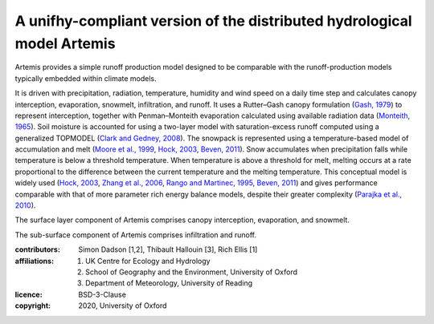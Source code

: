 A unifhy-compliant version of the distributed hydrological model Artemis
------------------------------------------------------------------------

Artemis provides a simple runoff production model designed to be
comparable with the runoff-production models typically embedded
within climate models.

It is driven with precipitation, radiation,
temperature, humidity and wind speed on a daily time step and
calculates canopy interception, evaporation, snowmelt, infiltration,
and runoff. It uses a Rutter–Gash canopy formulation (`Gash, 1979`_)
to represent interception, together with Penman–Monteith evaporation
calculated using available radiation data (`Monteith, 1965`_). Soil
moisture is accounted for using a two-layer model with
saturation-excess runoff computed using a generalized TOPMODEL
(`Clark and Gedney, 2008`_). The snowpack is represented using a
temperature-based model of accumulation and melt (`Moore et al.,
1999`_, `Hock, 2003`_, `Beven, 2011`_). Snow accumulates when
precipitation falls while temperature is below a threshold
temperature. When temperature is above a threshold for melt, melting
occurs at a rate proportional to the difference between the current
temperature and the melting temperature. This conceptual model is
widely used (`Hock, 2003`_, `Zhang et al., 2006`_, `Rango and
Martinec, 1995`_, `Beven, 2011`_) and gives performance comparable
with that of more parameter rich energy balance models, despite
their greater complexity (`Parajka et al., 2010`_).

The surface layer component of Artemis comprises canopy interception,
evaporation, and snowmelt.

The sub-surface component of Artemis comprises infiltration and runoff.

.. _`Gash, 1979`: https://doi.org/10.1002/qj.49710544304
.. _`Monteith, 1965`: https://repository.rothamsted.ac.uk/item/8v5v7
.. _`Clark and Gedney, 2008`: https://doi.org/10.1029/2007JD008940
.. _`Moore et al., 1999`: https://doi.org/10.5194/hess-3-233-1999
.. _`Hock, 2003`: https://doi.org/10.1016/S0022-1694(03)00257-9
.. _`Beven, 2011`: http://doi.org/10.1002/9781119951001
.. _`Rango and Martinec, 1995`: https://doi.org/10.1111/j.1752-1688.1995.tb03392.x
.. _`Zhang et al., 2006`: https://doi.org/10.3189/172756406781811952
.. _`Parajka et al., 2010`: https://doi.org/10.1029/2010JD014086

:contributors: Simon Dadson [1,2], Thibault Hallouin [3], Rich Ellis [1]
:affiliations:
    1. UK Centre for Ecology and Hydrology
    2. School of Geography and the Environment, University of Oxford
    3. Department of Meteorology, University of Reading
:licence: BSD-3-Clause
:copyright: 2020, University of Oxford


